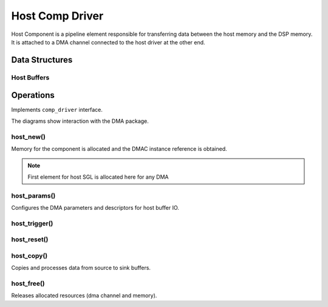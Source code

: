 
Host Comp Driver
################

Host Component is a pipeline element responsible for transferring data between
the host memory and the DSP memory. It is attached to a DMA channel connected
to the host driver at the other end.

Data Structures
***************

.. uml:: images/comp-host-data.pu

Host Buffers
============

.. todo:: host buffer initialization and handling.

Operations
**********

Implements ``comp_driver`` interface.

The diagrams show interaction with the DMA package.

host_new()
==========

Memory for the component is allocated and the DMAC instance reference
is obtained.

.. note:: First element for host SGL is allocated here for any DMA

.. graphviz:: images/comp-host-new.dot

.. uml:: images/comp-host-new.pu

host_params()
=============

Configures the DMA parameters and descriptors for host buffer IO.

.. uml:: images/comp-host-params.pu

host_trigger()
==============

.. uml:: images/comp-host-trigger.pu

host_reset()
============

.. uml:: images/comp-host-reset.pu

host_copy()
===========

Copies and processes data from source to sink buffers.

.. todo:: calls host_gw_dma_update() when CONFIG_DMA_GW is set.

.. uml:: images/comp-host-copy.pu

host_free()
===========

Releases allocated resources (dma channel and memory).

.. uml:: images/comp-host-free.pu

